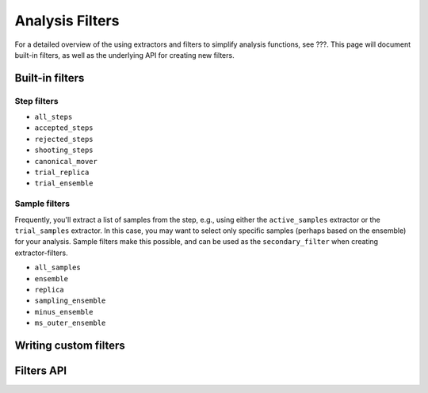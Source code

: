 .. _analysis-filters:

Analysis Filters
================

For a detailed overview of the using extractors and filters to simplify
analysis functions, see ???. This page will document built-in filters, as
well as the underlying API for creating new filters.


Built-in filters
----------------

Step filters
~~~~~~~~~~~~

* ``all_steps``
* ``accepted_steps``
* ``rejected_steps``
* ``shooting_steps``

* ``canonical_mover``
* ``trial_replica``
* ``trial_ensemble``


Sample filters
~~~~~~~~~~~~~~

Frequently, you'll extract a list of samples from the step, e.g., using
either the ``active_samples`` extractor or the ``trial_samples`` extractor.
In this case, you may want to select only specific samples (perhaps based on
the ensemble) for your analysis. Sample filters make this possible, and can
be used as the ``secondary_filter`` when creating extractor-filters.

* ``all_samples``

* ``ensemble``
* ``replica``
* ``sampling_ensemble``
* ``minus_ensemble``
* ``ms_outer_ensemble``


Writing custom filters
----------------------

Filters API
-----------



